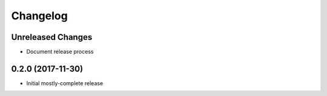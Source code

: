 Changelog
=========

Unreleased Changes
------------------

* Document release process

0.2.0 (2017-11-30)
------------------

* Initial mostly-complete release

